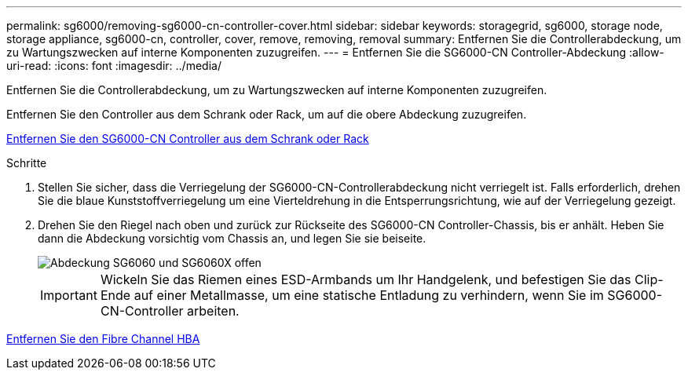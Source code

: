 ---
permalink: sg6000/removing-sg6000-cn-controller-cover.html 
sidebar: sidebar 
keywords: storagegrid, sg6000, storage node, storage appliance, sg6000-cn, controller, cover, remove, removing, removal 
summary: Entfernen Sie die Controllerabdeckung, um zu Wartungszwecken auf interne Komponenten zuzugreifen. 
---
= Entfernen Sie die SG6000-CN Controller-Abdeckung
:allow-uri-read: 
:icons: font
:imagesdir: ../media/


[role="lead"]
Entfernen Sie die Controllerabdeckung, um zu Wartungszwecken auf interne Komponenten zuzugreifen.

Entfernen Sie den Controller aus dem Schrank oder Rack, um auf die obere Abdeckung zuzugreifen.

xref:removing-sg6000-cn-controller-from-cabinet-or-rack.adoc[Entfernen Sie den SG6000-CN Controller aus dem Schrank oder Rack]

.Schritte
. Stellen Sie sicher, dass die Verriegelung der SG6000-CN-Controllerabdeckung nicht verriegelt ist. Falls erforderlich, drehen Sie die blaue Kunststoffverriegelung um eine Vierteldrehung in die Entsperrungsrichtung, wie auf der Verriegelung gezeigt.
. Drehen Sie den Riegel nach oben und zurück zur Rückseite des SG6000-CN Controller-Chassis, bis er anhält. Heben Sie dann die Abdeckung vorsichtig vom Chassis an, und legen Sie sie beiseite.
+
image::../media/sg6060_cover_latch_open.jpg[Abdeckung SG6060 und SG6060X offen]

+

IMPORTANT: Wickeln Sie das Riemen eines ESD-Armbands um Ihr Handgelenk, und befestigen Sie das Clip-Ende auf einer Metallmasse, um eine statische Entladung zu verhindern, wenn Sie im SG6000-CN-Controller arbeiten.



xref:removing-fibre-channel-hba.adoc[Entfernen Sie den Fibre Channel HBA]
